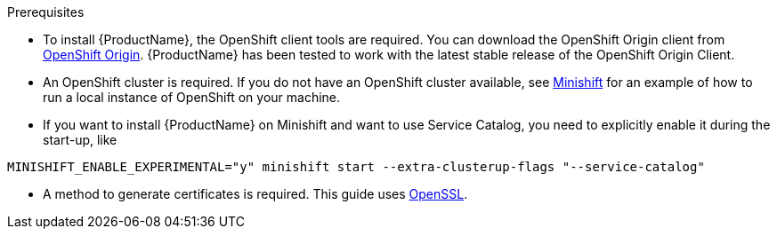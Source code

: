 [[prerequisites-openshift]]

.Prerequisites

* To install {ProductName}, the OpenShift client tools are required. You can download the OpenShift
Origin client from link:https://github.com/openshift/origin/releases[OpenShift Origin^]. {ProductName} has
been tested to work with the latest stable release of the OpenShift Origin Client.

* An OpenShift cluster is required. If you do not have an OpenShift cluster available, see
link:https://github.com/minishift/minishift[Minishift^] for an example of how to run a local instance of OpenShift
on your machine.

* If you want to install {ProductName} on Minishift and want to use Service Catalog, you need to explicitly enable it during the start-up, like

[options="nowrap"]
----
MINISHIFT_ENABLE_EXPERIMENTAL="y" minishift start --extra-clusterup-flags "--service-catalog"
----

* A method to generate certificates is required. This guide uses link:https://www.openssl.org/[OpenSSL^].
